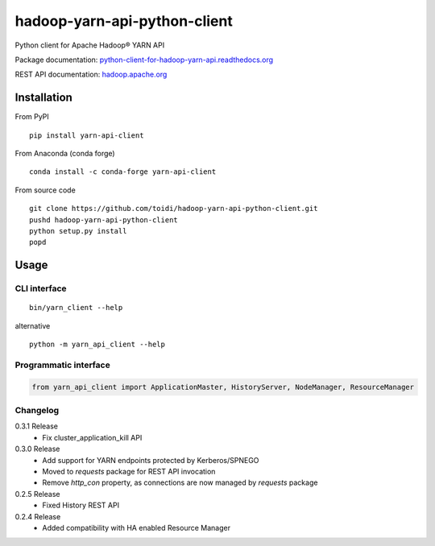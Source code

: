 =============================
hadoop-yarn-api-python-client
=============================

Python client for Apache Hadoop® YARN API

.. image:: https://img.shields.io/pypi/v/yarn-api-client.svg
    :target: https://pypi.python.org/pypi/yarn-api-client/
    :alt: Latest Version

.. image:: https://travis-ci.org/toidi/hadoop-yarn-api-python-client.svg?branch=master
    :target: https://travis-ci.org/toidi/hadoop-yarn-api-python-client
    :alt: Travis CI build status

.. image:: http://readthedocs.org/projects/python-client-for-hadoop-yarn-api/badge/?version=latest
    :target: https://python-client-for-hadoop-yarn-api.readthedocs.org/en/latest/?badge=latest
    :alt: Latest documentation status

.. image:: https://coveralls.io/repos/toidi/hadoop-yarn-api-python-client/badge.png
    :target: https://coveralls.io/r/toidi/hadoop-yarn-api-python-client
    :alt: Test coverage

Package documentation: python-client-for-hadoop-yarn-api.readthedocs.org_

REST API documentation: hadoop.apache.org_

------------
Installation
------------

From PyPI

::

    pip install yarn-api-client

From Anaconda (conda forge)

::

    conda install -c conda-forge yarn-api-client

From source code

::

   git clone https://github.com/toidi/hadoop-yarn-api-python-client.git
   pushd hadoop-yarn-api-python-client
   python setup.py install
   popd

-----
Usage
-----

CLI interface
=============

::

   bin/yarn_client --help

alternative

::

   python -m yarn_api_client --help

Programmatic interface
======================

.. code-block:: python

   from yarn_api_client import ApplicationMaster, HistoryServer, NodeManager, ResourceManager

Changelog
=========

0.3.1 Release
   - Fix cluster_application_kill API

0.3.0 Release
    - Add support for YARN endpoints protected by Kerberos/SPNEGO
    - Moved to `requests` package for REST API invocation
    - Remove `http_con` property, as connections are now managed by `requests` package

0.2.5 Release
    - Fixed History REST API

0.2.4 Release
    - Added compatibility with HA enabled Resource Manager

.. _python-client-for-hadoop-yarn-api.readthedocs.org: http://python-client-for-hadoop-yarn-api.readthedocs.org/en/latest/
.. _hadoop.apache.org: http://hadoop.apache.org/docs/stable/hadoop-yarn/hadoop-yarn-site/WebServicesIntro.html


